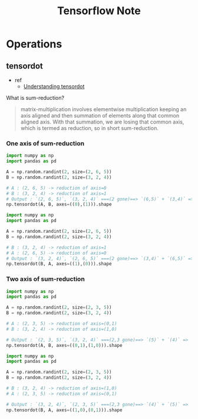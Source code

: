 #+TITLE: Tensorflow Note



* Operations
** tensordot
- ref
  - [[https://stackoverflow.com/questions/41870228/understanding-tensordot][Understanding tensordot]]

What is sum-reduction?
#+BEGIN_QUOTE
matrix-multiplication involves elementwise multiplication keeping an axis aligned and then summation of elements along that common aligned axis. With that summation, we are losing that common axis, which is termed as reduction, so in short sum-reduction.
#+END_QUOTE

*** One axis of sum-reduction
#+BEGIN_SRC python :results raw
import numpy as np
import pandas as pd

A = np.random.randint(2, size=(2, 6, 5))
B = np.random.randint(2, size=(3, 2, 4))

# A : (2, 6, 5) -> reduction of axis=0
# B : (3, 2, 4) -> reduction of axis=1
# Output : `(2, 6, 5)`, `(3, 2, 4)` ===(2 gone)==> `(6,5)` + `(3,4)` => `(6,5,3,4)`
np.tensordot(A, B, axes=((0),(1))).shape
#+END_SRC

#+RESULTS:
(6, 5, 3, 4)


#+BEGIN_SRC python :results raw
import numpy as np
import pandas as pd

A = np.random.randint(2, size=(2, 6, 5))
B = np.random.randint(2, size=(3, 2, 4))

# B : (3, 2, 4) -> reduction of axis=1
# A : (2, 6, 5) -> reduction of axis=0
# Output : `(3, 2, 4)`, `(2, 6, 5)` ===(2 gone)==> `(3,4)` + `(6,5)` => `(3,4,6,5)`.
np.tensordot(B, A, axes=((1),(0))).shape
#+END_SRC

#+RESULTS:
(3, 4, 6, 5)
*** Two axis of sum-reduction
#+BEGIN_SRC python :results raw
import numpy as np
import pandas as pd

A = np.random.randint(2, size=(2, 3, 5))
B = np.random.randint(2, size=(3, 2, 4))

# A : (2, 3, 5) -> reduction of axis=(0,1)
# B : (3, 2, 4) -> reduction of axis=(1,0)

# Output : `(2, 3, 5)`, `(3, 2, 4)` ===(2,3 gone)==> `(5)` + `(4)` => `(5,4)`
np.tensordot(A, B, axes=((0,1),(1,0))).shape
#+END_SRC

#+RESULTS:
(5, 4)

#+BEGIN_SRC python :results raw
import numpy as np
import pandas as pd

A = np.random.randint(2, size=(2, 3, 5))
B = np.random.randint(2, size=(3, 2, 4))

# B : (3, 2, 4) -> reduction of axis=(1,0)
# A : (2, 3, 5) -> reduction of axis=(0,1)

# Output : `(3, 2, 4)`, `(2, 3, 5)` ===(2,3 gone)==> `(4)` + `(5)` => `(4,5)`
np.tensordot(B, A, axes=((1,0),(0,1))).shape
#+END_SRC

#+RESULTS:
(4, 5)
